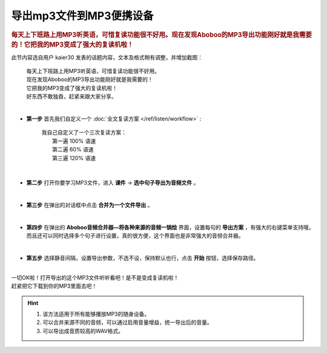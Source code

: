 ==============================
导出mp3文件到MP3便携设备
==============================

.. rubric:: 每天上下班路上用MP3听英语，可惜复读功能很不好用。现在发现Aboboo的MP3导出功能刚好就是我需要的！它把我的MP3变成了强大的复读机啦！ 

此节内容选自用户 kaier30 发表的话题内容，文本及格式稍有调整，并增加截图：

    | 每天上下班路上用MP3听英语，可惜复读功能很不好用。
    | 现在发现Aboboo的MP3导出功能刚好就是我需要的！
    | 它把我的MP3变成了强大的复读机啦！
    | 好东西不敢独吞，赶紧来跟大家分享。
    |

* **第一步** 首先我们自定义一个 :doc:`全文复读方案 </ref/listen/workflow>` :

    |     我自己自定义了一个三次复读方案：
    |         第一遍 100% 语速
    |         第二遍  60% 语速
    |         第三遍 120% 语速 

  .. image:: /images/P1006.PNG
    :width: 550px

|

* **第二步** 打开你要学习MP3文件，进入 **课件** -> **选中句子导出为音频文件** 。

  .. image:: /images/P1005.PNG

|

* **第三步** 在弹出的对话框中点击 **合并为一个文件导出** 。 

  .. image:: /images/P1007.PNG
    :width: 550px

|

* **第四步** 在弹出的 **Aboboo音频合并器—将各种来源的音频一锅烩** 界面，设置每句的 **导出方案** ，有强大的右键菜单支持哦，而且还可以同时选择多个句子进行设置，真的很方便，这个界面也是非常强大的音频合并器。

  .. image:: /images/P1008.PNG
    :width: 550px

|

* **第五步** 选择静音间隔，设置导出参数，不选不设，保持默认也行，点击 **开始** 按钮，选择保存路径。

  .. image:: /images/P1009.PNG
    :width: 550px

|
| 一切OK啦！打开导出的这个MP3文件听听看吧！是不是变成复读机啦！
| 赶紧把它下载到你的MP3里面去吧！

.. Hint::
  1. 该方法适用于所有能够播放MP3的随身设备。
  2. 可以合并来源不同的音频，可以通过启用音量增益，统一导出后的音量。
  3. 可以导出成音质较高的WAV格式。


